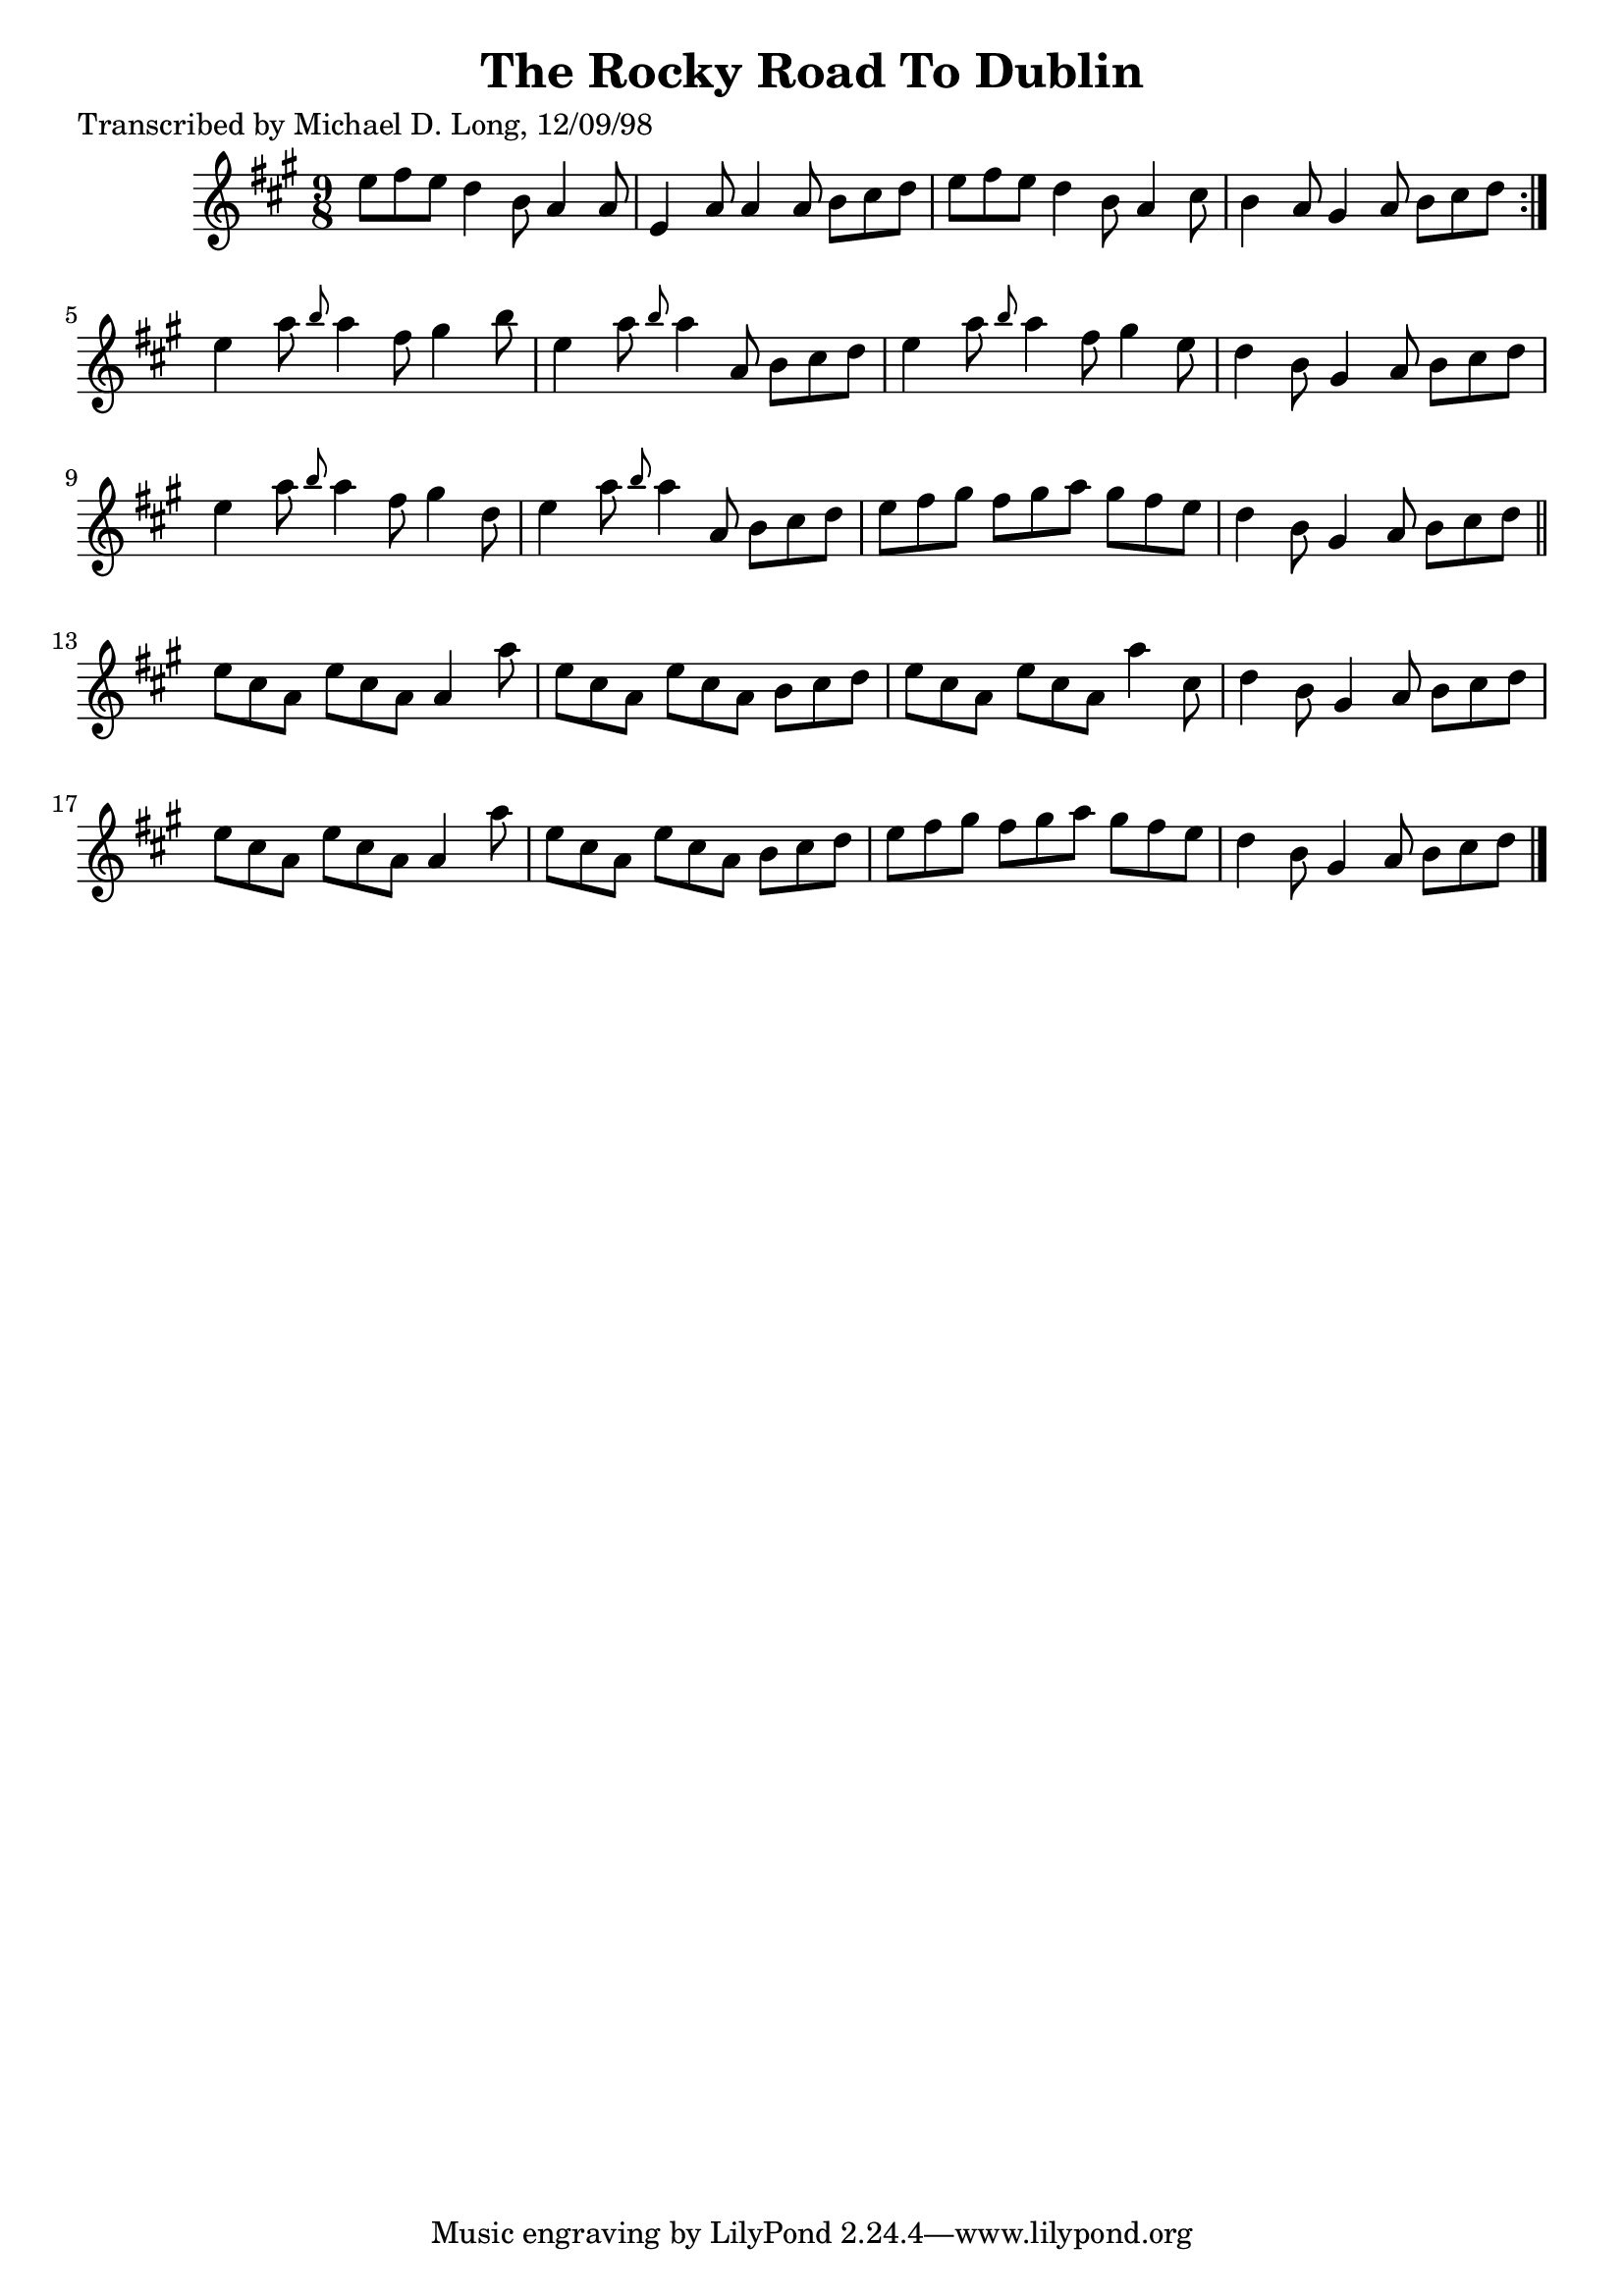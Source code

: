 
\version "2.16.2"
% automatically converted by musicxml2ly from xml/1116_ml.xml

%% additional definitions required by the score:
\language "english"


\header {
    poet = "Transcribed by Michael D. Long, 12/09/98"
    encoder = "abc2xml version 63"
    encodingdate = "2015-01-25"
    title = "The Rocky Road To Dublin"
    }

\layout {
    \context { \Score
        autoBeaming = ##f
        }
    }
PartPOneVoiceOne =  \relative e'' {
    \repeat volta 2 {
        \key a \major \time 9/8 e8 [ fs8 e8 ] d4 b8 a4 a8 | % 2
        e4 a8 a4 a8 b8 [ cs8 d8 ] | % 3
        e8 [ fs8 e8 ] d4 b8 a4 cs8 | % 4
        b4 a8 gs4 a8 b8 [ cs8 d8 ] }
    | % 5
    e4 a8 \grace { b8 } a4 fs8 gs4 b8 | % 6
    e,4 a8 \grace { b8 } a4 a,8 b8 [ cs8 d8 ] | % 7
    e4 a8 \grace { b8 } a4 fs8 gs4 e8 | % 8
    d4 b8 gs4 a8 b8 [ cs8 d8 ] | % 9
    e4 a8 \grace { b8 } a4 fs8 gs4 d8 | \barNumberCheck #10
    e4 a8 \grace { b8 } a4 a,8 b8 [ cs8 d8 ] | % 11
    e8 [ fs8 gs8 ] fs8 [ gs8 a8 ] gs8 [ fs8 e8 ] | % 12
    d4 b8 gs4 a8 b8 [ cs8 d8 ] \bar "||"
    e8 [ cs8 a8 ] e'8 [ cs8 a8 ] a4 a'8 | % 14
    e8 [ cs8 a8 ] e'8 [ cs8 a8 ] b8 [ cs8 d8 ] | % 15
    e8 [ cs8 a8 ] e'8 [ cs8 a8 ] a'4 cs,8 | % 16
    d4 b8 gs4 a8 b8 [ cs8 d8 ] | % 17
    e8 [ cs8 a8 ] e'8 [ cs8 a8 ] a4 a'8 | % 18
    e8 [ cs8 a8 ] e'8 [ cs8 a8 ] b8 [ cs8 d8 ] | % 19
    e8 [ fs8 gs8 ] fs8 [ gs8 a8 ] gs8 [ fs8 e8 ] | \barNumberCheck #20
    d4 b8 gs4 a8 b8 [ cs8 d8 ] \bar "|."
    }


% The score definition
\score {
    <<
        \new Staff <<
            \context Staff << 
                \context Voice = "PartPOneVoiceOne" { \PartPOneVoiceOne }
                >>
            >>
        
        >>
    \layout {}
    % To create MIDI output, uncomment the following line:
    %  \midi {}
    }

